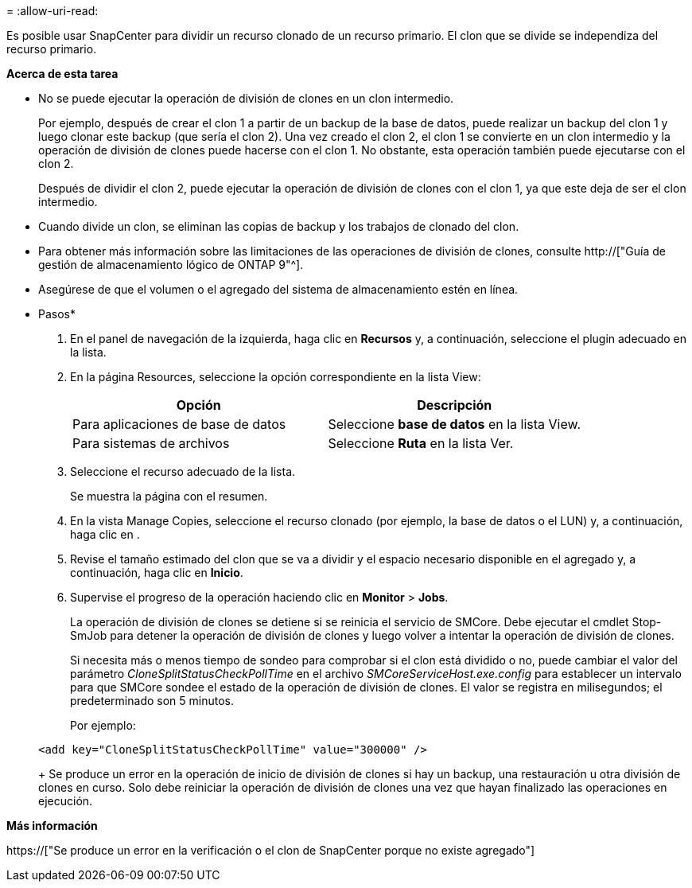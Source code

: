 = 
:allow-uri-read: 


Es posible usar SnapCenter para dividir un recurso clonado de un recurso primario. El clon que se divide se independiza del recurso primario.

*Acerca de esta tarea*

* No se puede ejecutar la operación de división de clones en un clon intermedio.
+
Por ejemplo, después de crear el clon 1 a partir de un backup de la base de datos, puede realizar un backup del clon 1 y luego clonar este backup (que sería el clon 2). Una vez creado el clon 2, el clon 1 se convierte en un clon intermedio y la operación de división de clones puede hacerse con el clon 1. No obstante, esta operación también puede ejecutarse con el clon 2.

+
Después de dividir el clon 2, puede ejecutar la operación de división de clones con el clon 1, ya que este deja de ser el clon intermedio.

* Cuando divide un clon, se eliminan las copias de backup y los trabajos de clonado del clon.
* Para obtener más información sobre las limitaciones de las operaciones de división de clones, consulte http://["Guía de gestión de almacenamiento lógico de ONTAP 9"^].
* Asegúrese de que el volumen o el agregado del sistema de almacenamiento estén en línea.


* Pasos*

. En el panel de navegación de la izquierda, haga clic en *Recursos* y, a continuación, seleccione el plugin adecuado en la lista.
. En la página Resources, seleccione la opción correspondiente en la lista View:
+
|===
| Opción | Descripción 


 a| 
Para aplicaciones de base de datos
 a| 
Seleccione *base de datos* en la lista View.



 a| 
Para sistemas de archivos
 a| 
Seleccione *Ruta* en la lista Ver.

|===
. Seleccione el recurso adecuado de la lista.
+
Se muestra la página con el resumen.

. En la vista Manage Copies, seleccione el recurso clonado (por ejemplo, la base de datos o el LUN) y, a continuación, haga clic en *image:../media/split_cone.gif[""]*.
. Revise el tamaño estimado del clon que se va a dividir y el espacio necesario disponible en el agregado y, a continuación, haga clic en *Inicio*.
. Supervise el progreso de la operación haciendo clic en *Monitor* > *Jobs*.
+
La operación de división de clones se detiene si se reinicia el servicio de SMCore. Debe ejecutar el cmdlet Stop-SmJob para detener la operación de división de clones y luego volver a intentar la operación de división de clones.

+
Si necesita más o menos tiempo de sondeo para comprobar si el clon está dividido o no, puede cambiar el valor del parámetro _CloneSplitStatusCheckPollTime_ en el archivo _SMCoreServiceHost.exe.config_ para establecer un intervalo para que SMCore sondee el estado de la operación de división de clones. El valor se registra en milisegundos; el predeterminado son 5 minutos.

+
Por ejemplo:

+
[listing]
----
<add key="CloneSplitStatusCheckPollTime" value="300000" />
----
+
Se produce un error en la operación de inicio de división de clones si hay un backup, una restauración u otra división de clones en curso. Solo debe reiniciar la operación de división de clones una vez que hayan finalizado las operaciones en ejecución.



*Más información*

https://["Se produce un error en la verificación o el clon de SnapCenter porque no existe agregado"]
